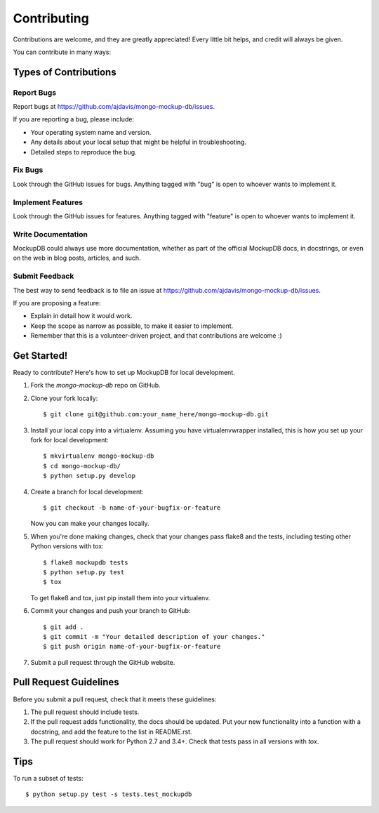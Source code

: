 ============
Contributing
============

Contributions are welcome, and they are greatly appreciated! Every
little bit helps, and credit will always be given.

You can contribute in many ways:

Types of Contributions
----------------------

Report Bugs
~~~~~~~~~~~

Report bugs at https://github.com/ajdavis/mongo-mockup-db/issues.

If you are reporting a bug, please include:

* Your operating system name and version.
* Any details about your local setup that might be helpful in troubleshooting.
* Detailed steps to reproduce the bug.

Fix Bugs
~~~~~~~~

Look through the GitHub issues for bugs. Anything tagged with "bug"
is open to whoever wants to implement it.

Implement Features
~~~~~~~~~~~~~~~~~~

Look through the GitHub issues for features. Anything tagged with "feature"
is open to whoever wants to implement it.

Write Documentation
~~~~~~~~~~~~~~~~~~~

MockupDB could always use more documentation, whether as part of the
official MockupDB docs, in docstrings, or even on the web in blog posts,
articles, and such.

Submit Feedback
~~~~~~~~~~~~~~~

The best way to send feedback is to file an issue at https://github.com/ajdavis/mongo-mockup-db/issues.

If you are proposing a feature:

* Explain in detail how it would work.
* Keep the scope as narrow as possible, to make it easier to implement.
* Remember that this is a volunteer-driven project, and that contributions
  are welcome :)

Get Started!
------------

Ready to contribute? Here's how to set up MockupDB for local development.

1. Fork the `mongo-mockup-db` repo on GitHub.
2. Clone your fork locally::

    $ git clone git@github.com:your_name_here/mongo-mockup-db.git

3. Install your local copy into a virtualenv. Assuming you have virtualenvwrapper installed, this is how you set up your fork for local development::

    $ mkvirtualenv mongo-mockup-db
    $ cd mongo-mockup-db/
    $ python setup.py develop

4. Create a branch for local development::

    $ git checkout -b name-of-your-bugfix-or-feature

   Now you can make your changes locally.

5. When you're done making changes, check that your changes pass flake8 and the tests, including testing other Python versions with tox::

    $ flake8 mockupdb tests
    $ python setup.py test
    $ tox

   To get flake8 and tox, just pip install them into your virtualenv.

6. Commit your changes and push your branch to GitHub::

    $ git add .
    $ git commit -m "Your detailed description of your changes."
    $ git push origin name-of-your-bugfix-or-feature

7. Submit a pull request through the GitHub website.

Pull Request Guidelines
-----------------------

Before you submit a pull request, check that it meets these guidelines:

1. The pull request should include tests.
2. If the pull request adds functionality, the docs should be updated. Put
   your new functionality into a function with a docstring, and add the
   feature to the list in README.rst.
3. The pull request should work for Python 2.7 and 3.4+. Check that
   tests pass in all versions with `tox`.

Tips
----

To run a subset of tests::

    $ python setup.py test -s tests.test_mockupdb
